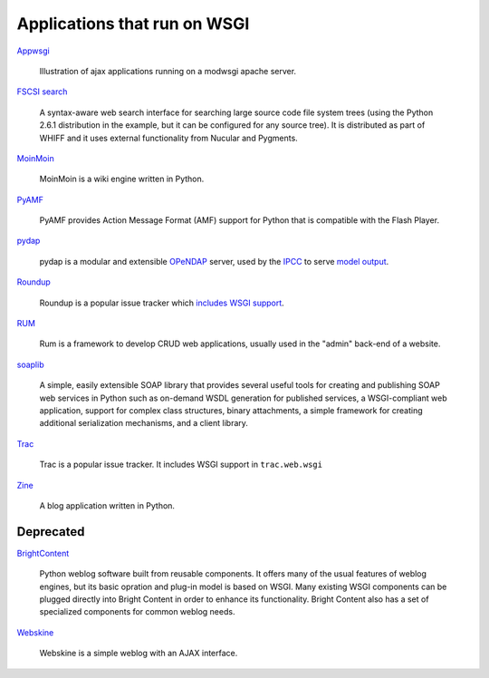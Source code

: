 Applications that run on WSGI
=============================

`Appwsgi <http://appwsgi.googlecode.com/>`_
     
    Illustration of ajax applications running on a modwsgi apache
    server.

`FSCSI search <http://whiffdoc.appspot.com/docs/W1300_1000.search>`_

    A syntax-aware web search interface for searching large source
    code file system trees (using the Python 2.6.1 distribution in the
    example, but it can be configured for any source tree).  It is
    distributed as part of WHIFF and it uses external functionality
    from Nucular and Pygments.

`MoinMoin <http://moinmo.in>`_

    MoinMoin is a wiki engine written in Python.

`PyAMF <http://www.pyamf.org/>`_

    PyAMF provides Action Message Format (AMF) support for Python that
    is compatible with the Flash Player.

`pydap <http://pydap.org/>`_

    pydap is a modular and extensible `OPeNDAP <http://opendap.org/>`_
    server, used by the `IPCC <http://www.ipcc.ch/>`_ to serve `model
    output
    <http://www-pcmdi.llnl.gov/software-portal/esg_data_portal/dapserver/>`_.

`Roundup <http://roundup.sf.net/>`_

    Roundup is a popular issue tracker which `includes WSGI support
    <http://roundup.sourceforge.net/docs/installation.html#wsgi-handler>`_.

`RUM <http://python-rum.org/>`_

    Rum is a framework to develop CRUD web applications, usually used
    in the "admin" back-end of a website.

`soaplib <https://github.com/soaplib/soaplib>`_

    A simple, easily extensible SOAP library that provides several
    useful tools for creating and publishing SOAP web services in
    Python such as on-demand WSDL generation for published services, a
    WSGI-compliant web application, support for complex class
    structures, binary attachments, a simple framework for creating
    additional serialization mechanisms, and a client library.

`Trac <http://trac.edgewall.org/>`_

    Trac is a popular issue tracker.  It includes WSGI support in
    ``trac.web.wsgi``

`Zine <http://zine.pocoo.org/>`_

    A blog application written in Python.

Deprecated
----------

`BrightContent <http://code.google.com/p/brightcontent/>`_

    Python weblog software built from reusable components. It offers
    many of the usual features of weblog engines, but its basic
    opration and plug-in model is based on WSGI. Many existing WSGI
    components can be plugged directly into Bright Content in order to
    enhance its functionality. Bright Content also has a set of
    specialized components for common weblog needs.

`Webskine <http://code.google.com/p/webskine/>`_

    Webskine is a simple weblog with an AJAX interface.

